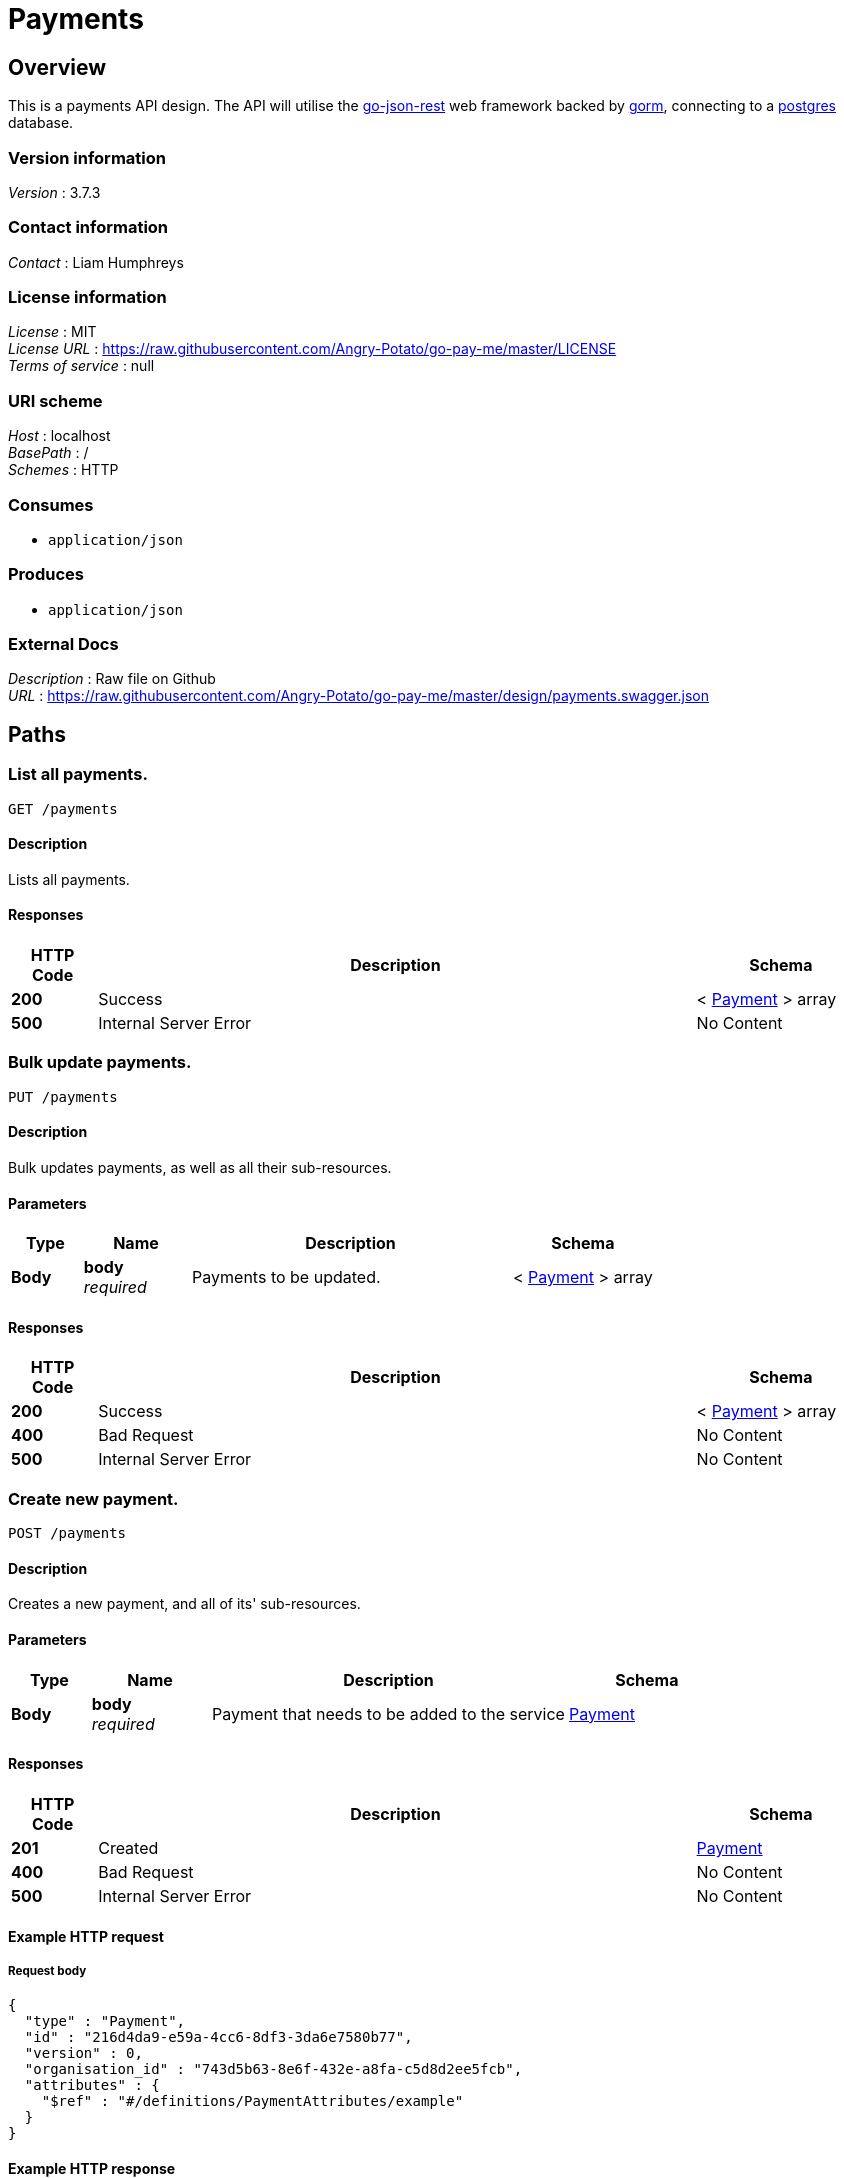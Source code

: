 = Payments


[[_overview]]
== Overview
This is a payments API design. The API will utilise the https://github.com/ant0ine/go-json-rest[go-json-rest] web framework backed by https://github.com/jinzhu/gorm[gorm], connecting to a https://www.postgresql.org/[postgres] database.


=== Version information
[%hardbreaks]
__Version__ : 3.7.3


=== Contact information
[%hardbreaks]
__Contact__ : Liam Humphreys


=== License information
[%hardbreaks]
__License__ : MIT
__License URL__ : https://raw.githubusercontent.com/Angry-Potato/go-pay-me/master/LICENSE
__Terms of service__ : null


=== URI scheme
[%hardbreaks]
__Host__ : localhost
__BasePath__ : /
__Schemes__ : HTTP


=== Consumes

* `application/json`


=== Produces

* `application/json`


=== External Docs
[%hardbreaks]
__Description__ : Raw file on Github
__URL__ : https://raw.githubusercontent.com/Angry-Potato/go-pay-me/master/design/payments.swagger.json




[[_paths]]
== Paths

[[_payments_get]]
=== List all payments.
....
GET /payments
....


==== Description
Lists all payments.


==== Responses

[options="header", cols=".^2a,.^14a,.^4a"]
|===
|HTTP Code|Description|Schema
|**200**|Success|< <<_payment,Payment>> > array
|**500**|Internal Server Error|No Content
|===


[[_payments_put]]
=== Bulk update payments.
....
PUT /payments
....


==== Description
Bulk updates payments, as well as all their sub-resources.


==== Parameters

[options="header", cols=".^2a,.^3a,.^9a,.^4a"]
|===
|Type|Name|Description|Schema
|**Body**|**body** +
__required__|Payments to be updated.|< <<_payment,Payment>> > array
|===


==== Responses

[options="header", cols=".^2a,.^14a,.^4a"]
|===
|HTTP Code|Description|Schema
|**200**|Success|< <<_payment,Payment>> > array
|**400**|Bad Request|No Content
|**500**|Internal Server Error|No Content
|===


[[_payments_post]]
=== Create new payment.
....
POST /payments
....


==== Description
Creates a new payment, and all of its' sub-resources.


==== Parameters

[options="header", cols=".^2a,.^3a,.^9a,.^4a"]
|===
|Type|Name|Description|Schema
|**Body**|**body** +
__required__|Payment that needs to be added to the service|<<_payment,Payment>>
|===


==== Responses

[options="header", cols=".^2a,.^14a,.^4a"]
|===
|HTTP Code|Description|Schema
|**201**|Created|<<_payment,Payment>>
|**400**|Bad Request|No Content
|**500**|Internal Server Error|No Content
|===


==== Example HTTP request

===== Request body
[source,json]
----
{
  "type" : "Payment",
  "id" : "216d4da9-e59a-4cc6-8df3-3da6e7580b77",
  "version" : 0,
  "organisation_id" : "743d5b63-8e6f-432e-a8fa-c5d8d2ee5fcb",
  "attributes" : {
    "$ref" : "#/definitions/PaymentAttributes/example"
  }
}
----


==== Example HTTP response

===== Response 201
[source,json]
----
{
  "type" : "Payment",
  "id" : "216d4da9-e59a-4cc6-8df3-3da6e7580b77",
  "version" : 0,
  "organisation_id" : "743d5b63-8e6f-432e-a8fa-c5d8d2ee5fcb",
  "attributes" : {
    "$ref" : "#/definitions/PaymentAttributes/example"
  }
}
----


[[_payments_delete]]
=== Delete all payments.
....
DELETE /payments
....


==== Description
Deletes all payments, and their sub-resources.


==== Responses

[options="header", cols=".^2a,.^14a,.^4a"]
|===
|HTTP Code|Description|Schema
|**200**|Success|No Content
|**500**|Internal Server Error|No Content
|===


[[_payments_paymentid_get]]
=== Find payment by ID.
....
GET /payments/{paymentId}
....


==== Description
Returns a single payment


==== Parameters

[options="header", cols=".^2a,.^3a,.^9a,.^4a"]
|===
|Type|Name|Description|Schema
|**Path**|**paymentId** +
__required__|ID of payment to return|string (uuid)
|===


==== Responses

[options="header", cols=".^2a,.^14a,.^4a"]
|===
|HTTP Code|Description|Schema
|**200**|Success|<<_payment,Payment>>
|**400**|Bad Request|No Content
|**404**|Not found|No Content
|**500**|Internal Server Error|No Content
|===


==== Example HTTP response

===== Response 200
[source,json]
----
{
  "type" : "Payment",
  "id" : "216d4da9-e59a-4cc6-8df3-3da6e7580b77",
  "version" : 0,
  "organisation_id" : "743d5b63-8e6f-432e-a8fa-c5d8d2ee5fcb",
  "attributes" : {
    "$ref" : "#/definitions/PaymentAttributes/example"
  }
}
----


[[_payments_paymentid_put]]
=== Update payment.
....
PUT /payments/{paymentId}
....


==== Description
Updates a payment with new information.


==== Parameters

[options="header", cols=".^2a,.^3a,.^9a,.^4a"]
|===
|Type|Name|Description|Schema
|**Path**|**paymentId** +
__required__|ID of payment to update|string (uuid)
|**Body**|**body** +
__required__|Updated payment|<<_payment,Payment>>
|===


==== Responses

[options="header", cols=".^2a,.^14a,.^4a"]
|===
|HTTP Code|Description|Schema
|**200**|Success|<<_payment,Payment>>
|**304**|Not Modified|No Content
|**400**|Bad Request|No Content
|**404**|Not found|No Content
|**500**|Internal Server Error|No Content
|===


==== Example HTTP request

===== Request body
[source,json]
----
{
  "type" : "Payment",
  "id" : "216d4da9-e59a-4cc6-8df3-3da6e7580b77",
  "version" : 0,
  "organisation_id" : "743d5b63-8e6f-432e-a8fa-c5d8d2ee5fcb",
  "attributes" : {
    "$ref" : "#/definitions/PaymentAttributes/example"
  }
}
----


==== Example HTTP response

===== Response 200
[source,json]
----
{
  "type" : "Payment",
  "id" : "216d4da9-e59a-4cc6-8df3-3da6e7580b77",
  "version" : 0,
  "organisation_id" : "743d5b63-8e6f-432e-a8fa-c5d8d2ee5fcb",
  "attributes" : {
    "$ref" : "#/definitions/PaymentAttributes/example"
  }
}
----


[[_payments_paymentid_delete]]
=== Delete a payment.
....
DELETE /payments/{paymentId}
....


==== Description
Deletes a specific payment, and its' sub-resources.


==== Parameters

[options="header", cols=".^2a,.^3a,.^9a,.^4a"]
|===
|Type|Name|Description|Schema
|**Path**|**paymentId** +
__required__|ID of payment to delete|string (uuid)
|===


==== Responses

[options="header", cols=".^2a,.^14a,.^4a"]
|===
|HTTP Code|Description|Schema
|**200**|Success|No Content
|**400**|Bad Request|No Content
|**404**|Not found|No Content
|**500**|Internal Server Error|No Content
|===




[[_definitions]]
== Definitions

[[_payment]]
=== Payment
A payment between two parties.


[options="header", cols=".^3a,.^11a,.^4a"]
|===
|Name|Description|Schema
|**type** +
__optional__|**Default** : `"Payment"`|enum (Payment)
|**id** +
__required__||string (uuid)
|**version** +
__optional__|**Default** : `0`|integer (int32)
|**organisation_id** +
__required__||string (uuid)
|**attributes** +
__required__||<<_paymentattributes,PaymentAttributes>>
|===


[[_paymentattributes]]
=== PaymentAttributes
Details of a payment.


[options="header", cols=".^3a,.^4a"]
|===
|Name|Schema
|**amount** +
__required__|string (money)
|**beneficiary_party** +
__required__|<<_party,Party>>
|**charges_information** +
__required__|<<_charges,Charges>>
|**currency** +
__required__|string
|**debtor_party** +
__required__|<<_party,Party>>
|**end_to_end_reference** +
__required__|string
|**fx** +
__optional__|<<_currencyexchange,CurrencyExchange>>
|**numeric_reference** +
__required__|string
|**payment_id** +
__required__|string
|**payment_purpose** +
__required__|string
|**payment_scheme** +
__required__|string
|**payment_type** +
__required__|enum (Credit)
|**processing_date** +
__required__|string
|**reference** +
__required__|string
|**scheme_payment_sub_type** +
__required__|enum (InternetBanking)
|**scheme_payment_type** +
__required__|enum (ImmediatePayment)
|**sponsor_party** +
__required__|<<_party,Party>>
|===


[[_party]]
=== Party
A real-life entity capable of making and receiving payments.


[options="header", cols=".^3a,.^4a"]
|===
|Name|Schema
|**account_name** +
__optional__|string
|**account_number** +
__required__|string
|**account_number_code** +
__optional__|string
|**account_type** +
__optional__|integer (int32)
|**address** +
__optional__|string
|**bank_id** +
__required__|string
|**bank_id_code** +
__required__|string
|**name** +
__optional__|string
|===


[[_money]]
=== Money
Makes the world go round.


[options="header", cols=".^3a,.^4a"]
|===
|Name|Schema
|**amount** +
__required__|string (money)
|**currency** +
__required__|string
|===


[[_charges]]
=== Charges
A list of monies to be deducted from somewhere.


[options="header", cols=".^3a,.^4a"]
|===
|Name|Schema
|**bearer_code** +
__required__|string
|**sender_charges** +
__required__|< <<_money,Money>> > array
|**receiver_charges_amount** +
__required__|string (money)
|**receiver_charges_currency** +
__required__|string
|===


[[_currencyexchange]]
=== CurrencyExchange
An amount being exchanged from a given currency.


[options="header", cols=".^3a,.^4a"]
|===
|Name|Schema
|**contract_reference** +
__required__|string
|**exchange_rate** +
__required__|string
|**original_amount** +
__required__|string (money)
|**original_currency** +
__required__|string
|===





